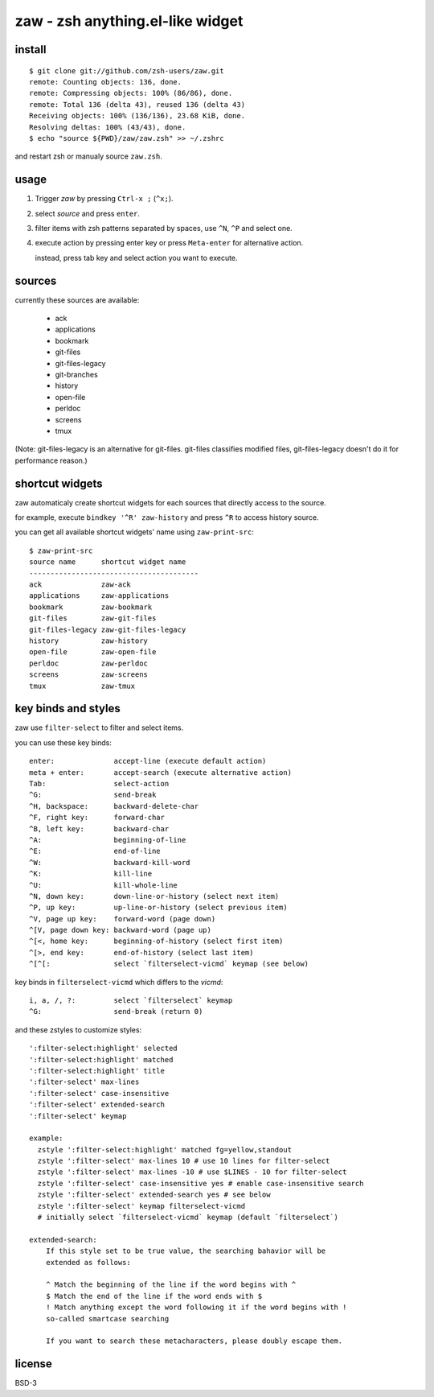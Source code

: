 =================================
zaw - zsh anything.el-like widget
=================================

install
=======

::

  $ git clone git://github.com/zsh-users/zaw.git
  remote: Counting objects: 136, done.
  remote: Compressing objects: 100% (86/86), done.
  remote: Total 136 (delta 43), reused 136 (delta 43)
  Receiving objects: 100% (136/136), 23.68 KiB, done.
  Resolving deltas: 100% (43/43), done.
  $ echo "source ${PWD}/zaw/zaw.zsh" >> ~/.zshrc

and restart zsh or manualy source ``zaw.zsh``.


usage
=====

1. Trigger `zaw` by pressing ``Ctrl-x ;`` (``^x;``).
2. select `source` and press ``enter``.
3. filter items with zsh patterns separated by spaces, use ``^N``, ``^P`` and select one.
4. execute action by pressing enter key or press ``Meta-enter`` for alternative action.

   instead, press tab key and select action you want to execute.


sources
=======

currently these sources are available:

  - ack
  - applications
  - bookmark
  - git-files
  - git-files-legacy
  - git-branches
  - history
  - open-file
  - perldoc
  - screens
  - tmux

(Note: git-files-legacy is an alternative for git-files.
git-files classifies modified files, git-files-legacy doesn't do it for
performance reason.)

shortcut widgets
================

zaw automaticaly create shortcut widgets for each sources
that directly access to the source.

for example, execute ``bindkey '^R' zaw-history`` and
press ``^R`` to access history source.

you can get all available shortcut widgets' name using ``zaw-print-src``::

  $ zaw-print-src
  source name      shortcut widget name
  ----------------------------------------
  ack              zaw-ack
  applications     zaw-applications
  bookmark         zaw-bookmark
  git-files        zaw-git-files
  git-files-legacy zaw-git-files-legacy
  history          zaw-history
  open-file        zaw-open-file
  perldoc          zaw-perldoc
  screens          zaw-screens
  tmux             zaw-tmux


key binds and styles
====================

zaw use ``filter-select`` to filter and select items.

you can use these key binds::

  enter:              accept-line (execute default action)
  meta + enter:       accept-search (execute alternative action)
  Tab:                select-action
  ^G:                 send-break
  ^H, backspace:      backward-delete-char
  ^F, right key:      forward-char
  ^B, left key:       backward-char
  ^A:                 beginning-of-line
  ^E:                 end-of-line
  ^W:                 backward-kill-word
  ^K:                 kill-line
  ^U:                 kill-whole-line
  ^N, down key:       down-line-or-history (select next item)
  ^P, up key:         up-line-or-history (select previous item)
  ^V, page up key:    forward-word (page down)
  ^[V, page down key: backward-word (page up)
  ^[<, home key:      beginning-of-history (select first item)
  ^[>, end key:       end-of-history (select last item)
  ^[^[:               select `filterselect-vicmd` keymap (see below)

key binds in ``filterselect-vicmd`` which differs to the `vicmd`::

  i, a, /, ?:         select `filterselect` keymap
  ^G:                 send-break (return 0)

and these zstyles to customize styles::

  ':filter-select:highlight' selected
  ':filter-select:highlight' matched
  ':filter-select:highlight' title
  ':filter-select' max-lines
  ':filter-select' case-insensitive
  ':filter-select' extended-search
  ':filter-select' keymap

  example:
    zstyle ':filter-select:highlight' matched fg=yellow,standout
    zstyle ':filter-select' max-lines 10 # use 10 lines for filter-select
    zstyle ':filter-select' max-lines -10 # use $LINES - 10 for filter-select
    zstyle ':filter-select' case-insensitive yes # enable case-insensitive search
    zstyle ':filter-select' extended-search yes # see below
    zstyle ':filter-select' keymap filterselect-vicmd
    # initially select `filterselect-vicmd` keymap (default `filterselect`)

  extended-search:
      If this style set to be true value, the searching bahavior will be
      extended as follows:
  
      ^ Match the beginning of the line if the word begins with ^
      $ Match the end of the line if the word ends with $
      ! Match anything except the word following it if the word begins with !
      so-called smartcase searching
  
      If you want to search these metacharacters, please doubly escape them.

license
=======

BSD-3
